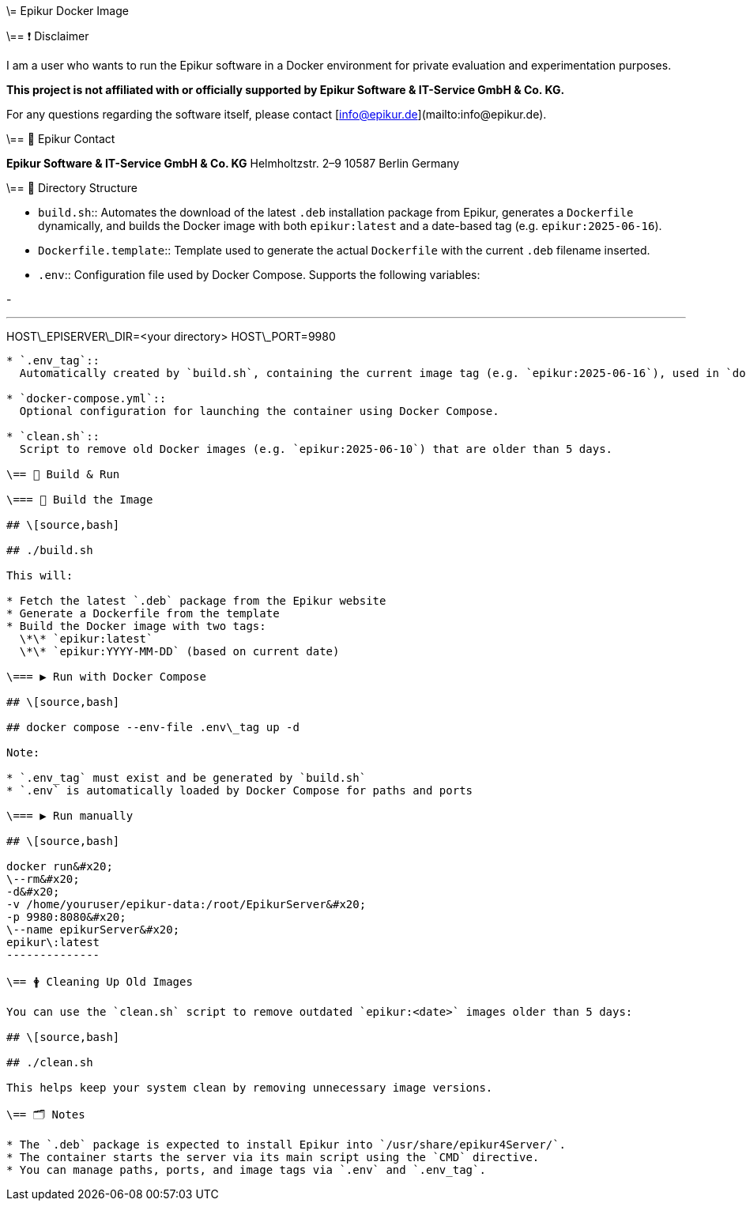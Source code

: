 \= Epikur Docker Image

\== ❗ Disclaimer

I am a user who wants to run the Epikur software in a Docker environment for private evaluation and experimentation purposes.

*This project is not affiliated with or officially supported by Epikur Software & IT-Service GmbH & Co. KG.*

For any questions regarding the software itself, please contact [info@epikur.de](mailto:info@epikur.de).

\== 🏢 Epikur Contact

*Epikur Software & IT-Service GmbH & Co. KG*
Helmholtzstr. 2–9
10587 Berlin
Germany

\== 📁 Directory Structure

* `build.sh`::
  Automates the download of the latest `.deb` installation package from Epikur, generates a `Dockerfile` dynamically, and builds the Docker image with both `epikur:latest` and a date-based tag (e.g. `epikur:2025-06-16`).

* `Dockerfile.template`::
  Template used to generate the actual `Dockerfile` with the current `.deb` filename inserted.

* `.env`::
  Configuration file used by Docker Compose. Supports the following variables:

-

---

HOST\_EPISERVER\_DIR=<your directory>
HOST\_PORT=9980
---------------

* `.env_tag`::
  Automatically created by `build.sh`, containing the current image tag (e.g. `epikur:2025-06-16`), used in `docker-compose.yml`.

* `docker-compose.yml`::
  Optional configuration for launching the container using Docker Compose.

* `clean.sh`::
  Script to remove old Docker images (e.g. `epikur:2025-06-10`) that are older than 5 days.

\== 🔄 Build & Run

\=== 🔧 Build the Image

## \[source,bash]

## ./build.sh

This will:

* Fetch the latest `.deb` package from the Epikur website
* Generate a Dockerfile from the template
* Build the Docker image with two tags:
  \*\* `epikur:latest`
  \*\* `epikur:YYYY-MM-DD` (based on current date)

\=== ▶️ Run with Docker Compose

## \[source,bash]

## docker compose --env-file .env\_tag up -d

Note:

* `.env_tag` must exist and be generated by `build.sh`
* `.env` is automatically loaded by Docker Compose for paths and ports

\=== ▶️ Run manually

## \[source,bash]

docker run&#x20;
\--rm&#x20;
-d&#x20;
-v /home/youruser/epikur-data:/root/EpikurServer&#x20;
-p 9980:8080&#x20;
\--name epikurServer&#x20;
epikur\:latest
--------------

\== 🛉 Cleaning Up Old Images

You can use the `clean.sh` script to remove outdated `epikur:<date>` images older than 5 days:

## \[source,bash]

## ./clean.sh

This helps keep your system clean by removing unnecessary image versions.

\== 🗂️ Notes

* The `.deb` package is expected to install Epikur into `/usr/share/epikur4Server/`.
* The container starts the server via its main script using the `CMD` directive.
* You can manage paths, ports, and image tags via `.env` and `.env_tag`.

